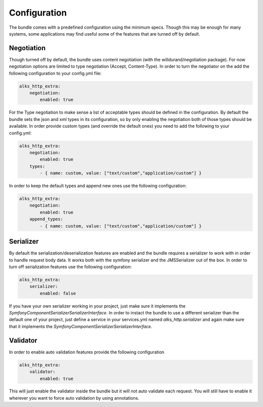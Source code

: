 Configuration
=============

The bundle comes with a predefined configuration using the minimum specs. Though this may be enough for many systems,
some applications may find useful some of the features that are turned off by default.

Negotiation
-----------

Though turned off by default, the bundle uses content negotiation (with the willdurand/negotiation package). For now
negotiation options are limited to type negotiation (Accept, Content-Type). In order to turn the negotiator on the
add the following configuration to your config.yml file:

.. code-block :: yaml

    alks_http_extra:
        negotiation:
            enabled: true

For the Type negotiation to make sense a list of acceptable types should be defined in the configuration. By default the
bundle sets the json and xml types in its configuration, so by only enabling the negotiation both of those types should be
available. In order provide custom types (and override the default ones) you need to add the following to your config.yml:

.. code-block :: yaml

    alks_http_extra:
        negotiation:
            enabled: true
        types:
            - { name: custom, value: ["text/custom","application/custom"] }

In order to keep the default types and append new ones use the following configuration:

.. code-block :: yaml

    alks_http_extra:
        negotiation:
            enabled: true
        append_types:
            - { name: custom, value: ["text/custom","application/custom"] }

Serializer
----------

By default the serialization/deserialization features are enabled and the bundle requires a serializer to work with in
order to handle request body data. It works both with the symfony serializer and the JMSSerializer out of the box. In
order to turn off serialization features use the following configuration:

.. code-block :: yaml

    alks_http_extra:
        serializer:
            enabled: false

If you have your own serializer working in your project, just make sure it implements the *Symfony\Component\Serializer\SerializerInterface*.
In order to instact the bundle to use a different serializer than the default one of your project, just define a service in
your services.yml named *alks_http.serializer* and again make sure that it implements the *Symfony\Component\Serializer\SerializerInterface*.

Validator
---------

In order to enable auto validation features provide the following configuration

.. code-block :: yaml

    alks_http_extra:
        validator:
            enabled: true

This will just enable the validator inside the bundle but it will not auto validate each request. You will still have to
enable it wherever you want to force auto validation by using annotations.